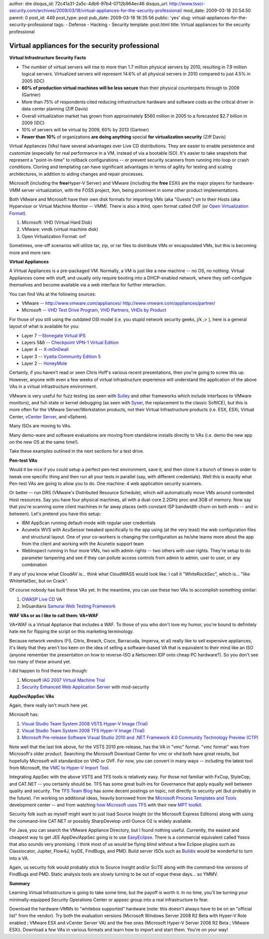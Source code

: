author: dre
disqus_id: 72c41a31-2a5c-4db6-97b4-0712b964ec46
disqus_url: http://www.tssci-security.com/archives/2009/03/18/virtual-appliances-for-the-security-professional/
mod_date: 2009-03-18 20:54:50
parent: 0
post_id: 449
post_type: post
pub_date: 2009-03-18 18:35:56
public: 'yes'
slug: virtual-appliances-for-the-security-professional
tags:
- Defense
- Hacking
- Security
template: post.html
title: Virtual appliances for the security professional

Virtual appliances for the security professional
################################################

**Virtual Infrastructure Security Facts**

-  The number of virtual servers will rise to more than 1.7 million
   physical servers by 2010, resulting in 7.9 million logical servers.
   Virtualized servers will represent 14.6% of all physical servers in
   2010 compared to just 4.5% in 2005 (IDC)
-  **60% of production virtual machines will be less secure** than their
   physical counterparts through to 2009 (Gartner)
-  More than 75% of respondents cited reducing infrastructure hardware
   and software costs as the critical driver in data center planning
   (Ziff Davis)
-  Overall virtualization market has grown from approximately $560
   million in 2005 to a forecasted $2.7 billion in 2009 (IDC)
-  10% of servers will be virtual by 2009, 60% by 2013 (Gartner)
-  **Fewer than 10%** of organizations **are doing anything** special
   **for virtualization security** (Ziff Davis)

Virtual Appliances (VAs) have several advantages over Live CD
distributions. They are easier to enable persistence and customize
(especially for real performance in a VM, instead of via a bootable
ISO). It's easier to take snapshots that represent a "point-in-time" to
rollback configurations -- or prevent security scanners from running
into loop or crash conditions. Cloning and templating can have
significant advantages in terms of agility for testing and scaling
architectures, in addition to aiding changes and repair processes.

Microsoft (including the **free**\ Hyper-V Server) and VMware (including
the **free** ESXi) are the major players for hardware-VMM server
virtualization, with the FOSS project, Xen, being prominent in some
other product implementations.

Both VMware and Microsoft have their own disk formats for importing VMs
(aka "Guests") on to their Hosts (aka Hypervisor or Virtual Machine
Monitor -- VMM). There is also a third, open format called OVF (or `Open
Virtualization
Format <http://en.wikipedia.org/wiki/Open_Virtualization_Format>`_).

#. Microsoft: VHD (Virtual Hard Disk)
#. VMware: vmdk (virtual machine disk)
#. Open Virtualization Format: ovf

Sometimes, one-off scenarios will utilize tar, zip, or rar files to
distribute VMs or encapsulated VMs, but this is becoming more and more
rare.

**Virtual Appliances**

A Virtual Appliances is a pre-packaged VM. Normally, a VM is just like a
new machine -- no OS, no nothing. Virtual Appliances come with stuff,
and usually only require booting into a DHCP-enabled network, where they
self-configure themselves and become available via a web interface for
further interaction.

You can find VAs at the following sources:

-  VMware --
   `http://www.vmware.com/appliances/ <http://www.vmware.com/appliances/>`_
   `http://www.vmware.com/appliances/partner/ <http://www.vmware.com/appliances/partner/>`_
-  Microsoft -- `VHD Test Drive
   Program <http://technet.microsoft.com/en-us/bb738373.aspx>`_, `VHD
   Partners <http://www.microsoft.com/windowsserversystem/virtualserver/partners/vhdpartners.mspx>`_,
   `VHDs by Product <http://technet.microsoft.com/en-us/bb738372.aspx>`_

For those of you still using the outdated OSI model (i.e. you stupid
network security geeks, j/k ;> ), here is a general layout of what is
available for you:

-  Layer 7 --`Stonegate Virtual
   IPS <http://www.vmware.com/appliances/directory/1320>`_
-  Layers 5&6 -- `Checkpoint VPN-1 Virtual
   Edition <http://www.checkpoint.com/products/vpn-1_ve/index.html>`_
-  Layer 4 --
   `X-m0n0wall <http://www.vmware.com/appliances/directory/150>`_
-  Layer 3 -- `Vyatta Community Edition
   5 <http://www.vyatta.org/documentation/>`_
-  Layer 2 --
   `HoneyMole <http://www.honeynet.org.pt/index.php/HoneyMole>`_

Certainly, if you haven't read or seen Chris Hoff's various recent
presentations, then you're going to screw this up. However, anyone with
even a few weeks of virtual infrastructure experience will understand
the application of the above VAs in a virtual infrastructure
environment.

VMware is very useful for fuzz testing (as seen with
`Sulley <http://www.fuzzing.org/category/sulley/>`_ and other frameworks
which include interfaces to VMware monitors), and full-state or kernel
debugging (as seen with `Syser <http://www.sysersoft.com>`_, the
replacement to the classic SoftICE), but this is more often for the
VMware Server/Workstation products, not their Virtual Infrastructure
products (i.e. ESX, ESXi, Virtual Center, `vCenter
Server <http://www.vmware.com/download/download.do?downloadGroup=VCVA-BETA>`_,
and vSphere).

Many ISOs are moving to VAs.

Many demo-ware and software evaluations are moving from standalone
installs directly to VAs (i.e. demo the new app on the new OS at the
same time!).

Take these examples outlined in the next sections for a test drive.

**Pen-test VAs**

Would it be nice if you could setup a perfect pen-test environment, save
it, and then clone it a bunch of times in order to tweak one specific
thing and then run all your tests in parallel (say, with different
credentials). Well this is exactly what Pen-test VAs are going to allow
you to do. One machine: 4 web application security scanners.

Or better -- run DRS (VMware's Distributed Resource Schedule), which
will automatically move VMs around contended Host resources. Say you
have four physical machines, all with a dual-core 2.2GHz proc and 3GB of
memory. Now say that you're scanning some client machines in far away
places (with constant ISP bandwidth churn on both ends -- and in
between). Let's pretend you have this setup:

-  IBM AppScan running default-mode with regular user credentials
-  Acunetix WVS with AcuSensor tweaked specifically to the app using (at
   the very least) the web configuration files and structural layout.
   One of your co-workers is changing the configuration as he/she learns
   more about the app from the client and working with the Acunetix
   support team
-  WebInspect running in four more VMs, two with admin rights -- two
   others with user rights. They're setup to do parameter tampering and
   see if they can pollute access controls from admin to admin, user to
   user, or any combination

If any of you know what CloudAV is... think what CloudWASS would look
like. I call it "WhiteRockSec", which is... "like WhiteHatSec, but on
Crack".

Of course nobody has built these VAs yet. In the meantime, you can use
these two VAs to accomplish something similar:

#. `OWASP Live CD <http://www.vmware.com/appliances/directory/73789/>`_
   VA
#. InGuardians `Samurai Web Testing
   Framework <http://www.vmware.com/appliances/directory/node/73043/>`_

**WAF VAs or as I like to call them: VA+WAF**

VA+WAF is a Virtual Appliance that includes a WAF. To those of you who
don't love my humor, you're bound to definitely hate me for flipping the
script on this marketing terminology.

Because network vendors (F5, Citrix, Breach, Cisco, Barracuda, Imperva,
et al) really like to sell expensive appliances, it's likely that they
aren't too keen on the idea of selling a software-based VA that is
equivalent to their mind like an ISO (anyone remember the presentation
on how to reverse-ISO a Netscreen IDP onto cheap PC hardware?). So you
don't see too many of these around yet.

I did happen to find these two though:

#. Microsoft `IAG 2007 Virtual Machine
   Trial <http://www.microsoft.com/downloads/details.aspx?displaylang=en&FamilyID=558b262b-f953-435c-a255-53e9d450527d>`_
#. `Security Enhanced Web Application
   Server <http://www.vmware.com/appliances/directory/393/>`_ with
   mod-security

**AppDev/AppSec VAs**

Again, there really isn't much here yet.

Microsoft has:

#. `Visual Studio Team System 2008 VSTS Hyper-V Image
   (Trial) <http://www.microsoft.com/downloads/details.aspx?displaylang=en&FamilyID=9eb65c97-29c9-4d05-ae45-73d22ad4b86e>`_
#. `Visual Studio Team System 2008 TFS Hyper-V Image
   (Trial) <http://www.microsoft.com/downloads/details.aspx?displaylang=en&FamilyID=39644cdd-db4d-445e-b087-dd3e3cdf03fb>`_
#. `Microsoft Pre-release Software Visual Studio 2010 and .NET Framework
   4.0 Community Technology Preview
   (CTP) <http://www.microsoft.com/DOWNLOADS/details.aspx?FamilyID=922b4655-93d0-4476-bda4-94cf5f8d4814&displaylang=en>`_

Note well that the last link above, for the VSTS 2010 pre-release, has
the VA in "vmc" format. "vmc format" was from Microsoft's older product.
Searching the Microsoft Download Center for vmc or vhd both have great
results, but hopefully Microsoft will standardize on VHD or OVF. For
now, you can convert in many ways -- including the latest tool from
Microsoft, the `VMC to Hyper-V Import
Tool <http://technet.microsoft.com/en-us/magazine/2009.03.utilityspotlight.aspx>`_.

Integrating AppSec with the above VSTS and TFS tools is relatively easy.
For those not familiar with FxCop, StyleCop, and CAT.NET -- you
certainly should be. TFS has some great built-ins for Governance that
apply equally well between quality and security. The `TFS Team
Blog <http://blogs.msdn.com/teams_wit_tools/>`_ has some decent postings
on topic, not directly to security yet (but probably in the future). I'm
working on additional ideas, heavily borrowed from the `Microsoft
Process Templates and
Tools <http://msdn.microsoft.com/en-us/teamsystem/aa718795.aspx>`_
development center -- and from watching `how Microsoft uses
TFS <http://blogs.infragistics.com/blogs/ed_blankenship/archive/2009/02/27/microsoft-process-template.aspx>`_
with their new `MPT toolkit <http://mpt.codeplex.com/>`_.

Security folk such as myself might want to just load Source Insight (or
the Microsoft Express Editions) along with using the command-line
CAT.NET or possibly SharpDevelop until Ounce O2 is widely available.

For Java, you can search the VMware Appliance Directory, but I found
nothing useful. Currently, the easiest and cheapest way to get JEE
AppDev/AppSec going is to use
`EasyEclipse <http://www.easyeclipse.org/site/plugins/>`_. There is a
commercial equivalent called Yoxos that also sounds very promising. I
think most of us would be flying blind without a few Eclipse plugins
such as Classlocator, Jupiter, Flow4J, IvyDE, FindBugs, and PMD. Build
server ISOs such as `Buildix <http://buildix.thoughtworks.com/>`_ would
be wonderful to turn into a VA.

Again, us security folk would probably stick to Source Insight and/or
SciTE along with the command-line versions of FindBugs and PMD. Static
analysis tools are slowly turning to be out of vogue these days... so
YMMV.

**Summary**

Learning Virtual Infrastructure is going to take some time, but the
payoff is worth it. In no time, you'll be turning your
minimally-equipped Security Operations Center or appsec group into a
real infrastructure to fear.

Download the hardware-VMMs to "whitebox supported" hardware (note: this
doesn't always have to be on an "official list" from the vendor). Try
both the evaluation versions (Microsoft Windows Server 2008 R2 Beta with
Hyper-V Role enabled ; VMware ESX and vCenter Server VA) and the free
ones (Microsoft Hyper-V Server 2008 R2 Beta ; VMware ESXi). Download a
few VAs in various formats and learn how to import and start them.
You're on your way!
